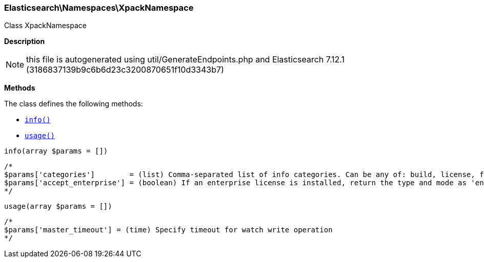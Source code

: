 

[[Elasticsearch_Namespaces_XpackNamespace]]
=== Elasticsearch\Namespaces\XpackNamespace



Class XpackNamespace

*Description*


NOTE: this file is autogenerated using util/GenerateEndpoints.php
and Elasticsearch 7.12.1 (3186837139b9c6b6d23c3200870651f10d3343b7)


*Methods*

The class defines the following methods:

* <<Elasticsearch_Namespaces_XpackNamespaceinfo_info,`info()`>>
* <<Elasticsearch_Namespaces_XpackNamespaceusage_usage,`usage()`>>



[[Elasticsearch_Namespaces_XpackNamespaceinfo_info]]
.`info()`
[[Elasticsearch_Namespaces_XpackNamespaceinfo_info]]
.`info(array $params = [])`
****
[source,php]
----
/*
$params['categories']        = (list) Comma-separated list of info categories. Can be any of: build, license, features
$params['accept_enterprise'] = (boolean) If an enterprise license is installed, return the type and mode as 'enterprise' (default: false)
*/
----
****



[[Elasticsearch_Namespaces_XpackNamespaceusage_usage]]
.`usage()`
[[Elasticsearch_Namespaces_XpackNamespaceusage_usage]]
.`usage(array $params = [])`
****
[source,php]
----
/*
$params['master_timeout'] = (time) Specify timeout for watch write operation
*/
----
****


